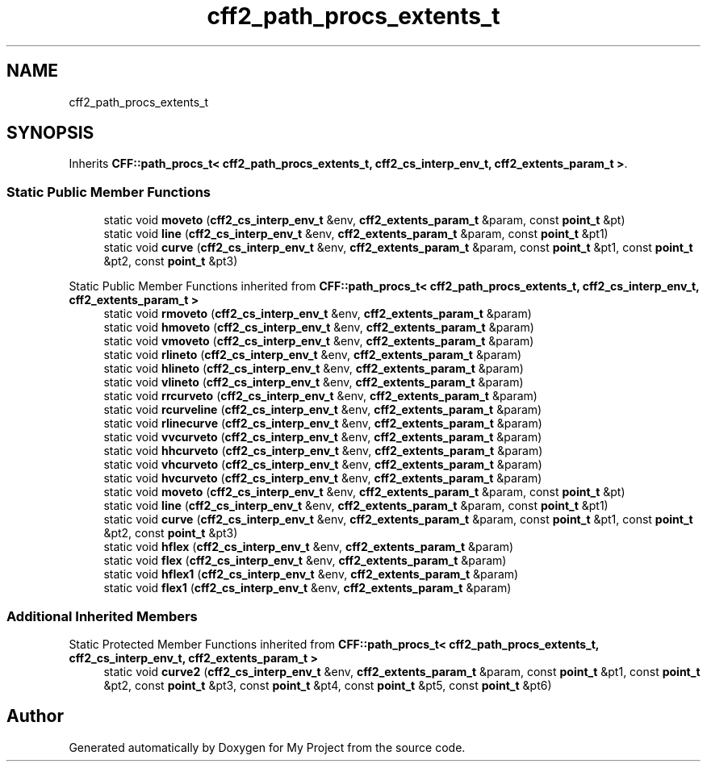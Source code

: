 .TH "cff2_path_procs_extents_t" 3 "Wed Feb 1 2023" "Version Version 0.0" "My Project" \" -*- nroff -*-
.ad l
.nh
.SH NAME
cff2_path_procs_extents_t
.SH SYNOPSIS
.br
.PP
.PP
Inherits \fBCFF::path_procs_t< cff2_path_procs_extents_t, cff2_cs_interp_env_t, cff2_extents_param_t >\fP\&.
.SS "Static Public Member Functions"

.in +1c
.ti -1c
.RI "static void \fBmoveto\fP (\fBcff2_cs_interp_env_t\fP &env, \fBcff2_extents_param_t\fP &param, const \fBpoint_t\fP &pt)"
.br
.ti -1c
.RI "static void \fBline\fP (\fBcff2_cs_interp_env_t\fP &env, \fBcff2_extents_param_t\fP &param, const \fBpoint_t\fP &pt1)"
.br
.ti -1c
.RI "static void \fBcurve\fP (\fBcff2_cs_interp_env_t\fP &env, \fBcff2_extents_param_t\fP &param, const \fBpoint_t\fP &pt1, const \fBpoint_t\fP &pt2, const \fBpoint_t\fP &pt3)"
.br
.in -1c

Static Public Member Functions inherited from \fBCFF::path_procs_t< cff2_path_procs_extents_t, cff2_cs_interp_env_t, cff2_extents_param_t >\fP
.in +1c
.ti -1c
.RI "static void \fBrmoveto\fP (\fBcff2_cs_interp_env_t\fP &env, \fBcff2_extents_param_t\fP &param)"
.br
.ti -1c
.RI "static void \fBhmoveto\fP (\fBcff2_cs_interp_env_t\fP &env, \fBcff2_extents_param_t\fP &param)"
.br
.ti -1c
.RI "static void \fBvmoveto\fP (\fBcff2_cs_interp_env_t\fP &env, \fBcff2_extents_param_t\fP &param)"
.br
.ti -1c
.RI "static void \fBrlineto\fP (\fBcff2_cs_interp_env_t\fP &env, \fBcff2_extents_param_t\fP &param)"
.br
.ti -1c
.RI "static void \fBhlineto\fP (\fBcff2_cs_interp_env_t\fP &env, \fBcff2_extents_param_t\fP &param)"
.br
.ti -1c
.RI "static void \fBvlineto\fP (\fBcff2_cs_interp_env_t\fP &env, \fBcff2_extents_param_t\fP &param)"
.br
.ti -1c
.RI "static void \fBrrcurveto\fP (\fBcff2_cs_interp_env_t\fP &env, \fBcff2_extents_param_t\fP &param)"
.br
.ti -1c
.RI "static void \fBrcurveline\fP (\fBcff2_cs_interp_env_t\fP &env, \fBcff2_extents_param_t\fP &param)"
.br
.ti -1c
.RI "static void \fBrlinecurve\fP (\fBcff2_cs_interp_env_t\fP &env, \fBcff2_extents_param_t\fP &param)"
.br
.ti -1c
.RI "static void \fBvvcurveto\fP (\fBcff2_cs_interp_env_t\fP &env, \fBcff2_extents_param_t\fP &param)"
.br
.ti -1c
.RI "static void \fBhhcurveto\fP (\fBcff2_cs_interp_env_t\fP &env, \fBcff2_extents_param_t\fP &param)"
.br
.ti -1c
.RI "static void \fBvhcurveto\fP (\fBcff2_cs_interp_env_t\fP &env, \fBcff2_extents_param_t\fP &param)"
.br
.ti -1c
.RI "static void \fBhvcurveto\fP (\fBcff2_cs_interp_env_t\fP &env, \fBcff2_extents_param_t\fP &param)"
.br
.ti -1c
.RI "static void \fBmoveto\fP (\fBcff2_cs_interp_env_t\fP &env, \fBcff2_extents_param_t\fP &param, const \fBpoint_t\fP &pt)"
.br
.ti -1c
.RI "static void \fBline\fP (\fBcff2_cs_interp_env_t\fP &env, \fBcff2_extents_param_t\fP &param, const \fBpoint_t\fP &pt1)"
.br
.ti -1c
.RI "static void \fBcurve\fP (\fBcff2_cs_interp_env_t\fP &env, \fBcff2_extents_param_t\fP &param, const \fBpoint_t\fP &pt1, const \fBpoint_t\fP &pt2, const \fBpoint_t\fP &pt3)"
.br
.ti -1c
.RI "static void \fBhflex\fP (\fBcff2_cs_interp_env_t\fP &env, \fBcff2_extents_param_t\fP &param)"
.br
.ti -1c
.RI "static void \fBflex\fP (\fBcff2_cs_interp_env_t\fP &env, \fBcff2_extents_param_t\fP &param)"
.br
.ti -1c
.RI "static void \fBhflex1\fP (\fBcff2_cs_interp_env_t\fP &env, \fBcff2_extents_param_t\fP &param)"
.br
.ti -1c
.RI "static void \fBflex1\fP (\fBcff2_cs_interp_env_t\fP &env, \fBcff2_extents_param_t\fP &param)"
.br
.in -1c
.SS "Additional Inherited Members"


Static Protected Member Functions inherited from \fBCFF::path_procs_t< cff2_path_procs_extents_t, cff2_cs_interp_env_t, cff2_extents_param_t >\fP
.in +1c
.ti -1c
.RI "static void \fBcurve2\fP (\fBcff2_cs_interp_env_t\fP &env, \fBcff2_extents_param_t\fP &param, const \fBpoint_t\fP &pt1, const \fBpoint_t\fP &pt2, const \fBpoint_t\fP &pt3, const \fBpoint_t\fP &pt4, const \fBpoint_t\fP &pt5, const \fBpoint_t\fP &pt6)"
.br
.in -1c

.SH "Author"
.PP 
Generated automatically by Doxygen for My Project from the source code\&.
